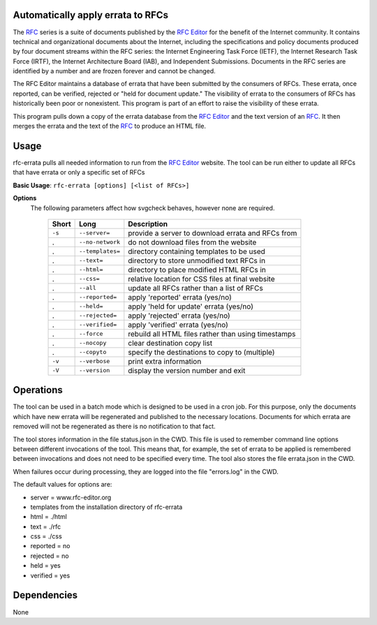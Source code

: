 Automatically apply errata to RFCs
==================================

The RFC_ series is a suite of documents published by the `RFC Editor`_ for the benefit of the
Internet community.  It contains technical and organizational documents about the Internet,
including the specifications and policy documents produced by four document streams within
the RFC series:  the Internet Engineering Task Force (IETF), the Internet Research Task
Force (IRTF), the Internet Architecture Board (IAB), and Independent Submissions.  Documents
in the RFC series are identified by a number and are frozen forever and cannot be changed.

The RFC Editor maintains a database of errata that have been submitted by the consumers of
RFCs.  These errata, once reported, can be verified, rejected or "held for document update."
The visibility of errata to the consumers of RFCs has historically been poor or nonexistent.
This program is part of an effort to raise the visibility of these errata.

This program pulls down a copy of the errata database from the `RFC Editor`_ and the text version
of an RFC_.  It then merges the errata and the text of the RFC_ to produce an HTML file.

.. _Internet-Draft: https://en.wikipedia.org/wiki/Internet_Draft
.. _RFC: https://en.wikipedia.org/wiki/Request_for_Comments
.. _RFC 7996 bis: https://datatracker.ietf.org/doc/draft-7996-bis
.. _RFC Editor: https://www.rfc-editor.org

Usage
=====

rfc-errata pulls all needed information to run from the `RFC Editor`_ website.  The tool can be
run either to update all RFCs that have errata or only a specific set of RFCs

**Basic Usage**: ``rfc-errata [options] [<list of RFCs>]``

**Options**
   The following parameters affect how svgcheck behaves, however none are required.

    ===============  ======================= ==================================================
    Short            Long                    Description
    ===============  ======================= ==================================================
    ``-s``           ``--server=``           provide a server to download errata and RFCs from
    .                ``--no-network``        do not download files from the website
    .                ``--templates=``        directory containing templates to be used
    .                ``--text=``             directory to store unmodified text RFCs in
    .                ``--html=``             directory to place modified HTML RFCs in
    .                ``--css=``              relative location for CSS files at final website
    .                ``--all``               update all RFCs rather than a list of RFCs
    .                ``--reported=``         apply 'reported' errata (yes/no)
    .                ``--held=``             apply 'held for update' errata (yes/no)
    .                ``--rejected=``         apply 'rejected' errata (yes/no)
    .                ``--verified=``         apply 'verified' errata (yes/no)
    .                ``--force``             rebuild all HTML files rather than using timestamps
    .                ``--nocopy``            clear destination copy list
    .                ``--copyto``            specify the destinations to copy to (multiple)
    ``-v``           ``--verbose``           print extra information
    ``-V``           ``--version``           display the version number and exit
    ===============  ======================= ==================================================

Operations
==========

The tool can be used in a batch mode which is designed to be used in a cron job.
For this purpose, only the documents which have new errata will be regenerated and published to
the necessary locations.  Documents for which errata are removed will not be regenerated as
there is no notification to that fact.

The tool stores information in the file status.json in the CWD.  This file is used to remember
command line options between different invocations of the tool.  This means that, for example,
the set of errata to be applied is remembered between invocations and does not need to be
specified every time.  The tool also stores the file errata.json in the CWD.

When failures occur during processing, they are logged into the file "errors.log" in the CWD.

The default values for options are:

- server =  www.rfc-editor.org
- templates from the installation directory of rfc-errata
- html  = ./html
- text  = ./rfc
- css  = ./css
- reported = no
- rejected = no
- held = yes
- verified = yes

Dependencies
============

None
